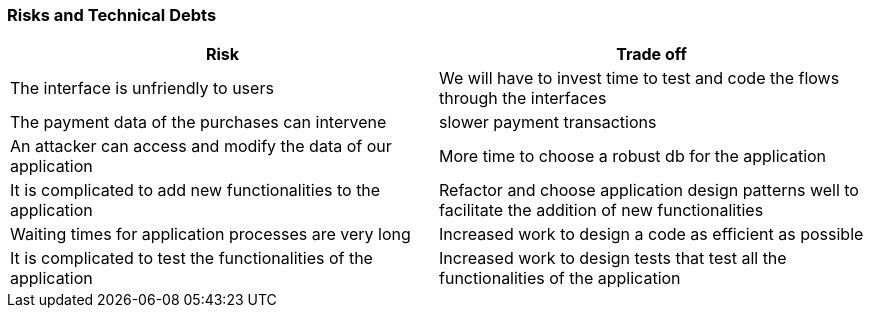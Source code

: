 [[section-technical-risks]]

=== Risks and Technical Debts
[options="header",cols="1,1"]
|===
|Risk|Trade off
| The interface is unfriendly to users | We will have to invest time to test and code the flows through the interfaces
| The payment data of the purchases can intervene | slower payment transactions
| An attacker can access and modify the data of our application | More time to choose a robust db for the application
| It is complicated to add new functionalities to the application | Refactor and choose application design patterns well to facilitate the addition of new functionalities
| Waiting times for application processes are very long | Increased work to design a code as efficient as possible
| It is complicated to test the functionalities of the application | Increased work to design tests that test all the functionalities of the application
|===
